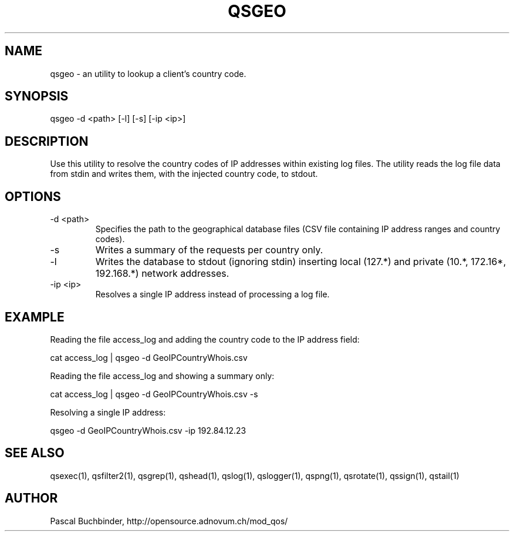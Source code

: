 .TH QSGEO 1 "May 2014" "mod_qos utilities 11.1" "qsgeo man page"

.SH NAME
qsgeo \- an utility to lookup a client's country code. 
.SH SYNOPSIS
qsgeo \-d <path> [\-l] [\-s] [\-ip <ip>] 
.SH DESCRIPTION
Use this utility to resolve the country codes of IP addresses within existing log files. The utility reads the log file data from stdin and writes them, with the injected country code, to stdout. 
.SH OPTIONS

.TP
\-d <path> 
Specifies the path to the geographical database files (CSV file containing IP address ranges and country codes). 
.TP
\-s 
Writes a summary of the requests per country only. 
.TP
\-l 
Writes the database to stdout (ignoring stdin) inserting local (127.*) and private (10.*, 172.16*, 192.168.*) network addresses. 
.TP
\-ip <ip> 
Resolves a single IP address instead of processing a log file. 
.SH EXAMPLE
Reading the file access_log and adding the country code to the IP address field:

  cat access_log | qsgeo \-d GeoIPCountryWhois.csv

Reading the file access_log and showing a summary only:

  cat access_log | qsgeo \-d GeoIPCountryWhois.csv \-s

Resolving a single IP address:

  qsgeo \-d GeoIPCountryWhois.csv \-ip 192.84.12.23

.SH SEE ALSO
qsexec(1), qsfilter2(1), qsgrep(1), qshead(1), qslog(1), qslogger(1), qspng(1), qsrotate(1), qssign(1), qstail(1)
.SH AUTHOR
Pascal Buchbinder, http://opensource.adnovum.ch/mod_qos/
